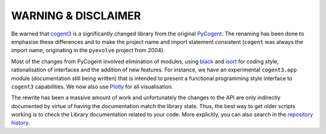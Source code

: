 ********************
WARNING & DISCLAIMER
********************

Be warned that cogent3_ is a significantly changed library from the original `PyCogent <http://www.pycogent.org>`_. The renaming has been done to emphasise these differences and to make the project name and import statement consistent (``cogent`` was always the import name, originating in the ``pyevolve`` project from 2004).

Most of the changes from PyCogent involved elimination of modules, using `black <https://github.com/psf/black>`_ and `isort <https://github.com/timothycrosley/isort>`_ for coding style, rationalisation of interfaces and the addition of new features. For instance, we have an experimental ``cogent3.app`` module (documentation still being written) that is intended to present a functional programming style interface to ``cogent3`` capabilities. We now also use `Plotly <https://plot.ly/python/>`_ for all visualisation.

The rewrite has been a massive amount of work and unfortunately the changes to the API are only indirectly documented by virtue of having the documentation match the library state. Thus, the best way to get older scripts working is to check the Library documentation related to your code. More explicitly, you can also search in the `repository history <https://github.com/cogent3/cogent3>`_.

.. _cogent3: https://github.com/cogent3/cogent3